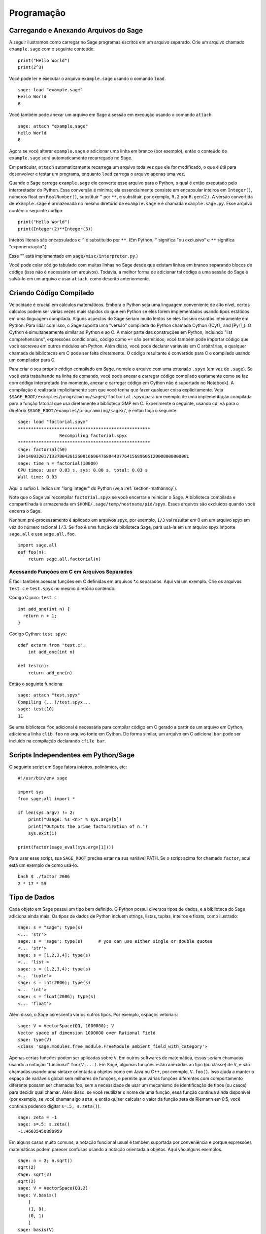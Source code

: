 ***********
Programação
***********

.. _section-loadattach:

Carregando e Anexando Arquivos do Sage
======================================

A seguir ilustramos como carregar no Sage programas escritos em um
arquivo separado. Crie um arquivo chamado ``example.sage`` com o
seguinte conteúdo:

.. skip

::

    print("Hello World")
    print(2^3)

Você pode ler e executar o arquivo ``example.sage`` usando o comando
``load``.

.. skip

::

    sage: load "example.sage"
    Hello World
    8

Você também pode anexar um arquivo em Sage à sessão em execução usando
o comando ``attach``.

.. skip

::

    sage: attach "example.sage"
    Hello World
    8

Agora se você alterar ``example.sage`` e adicionar uma linha em branco
(por exemplo), então o conteúdo de ``example.sage`` será
automaticamente recarregado no Sage.

Em particular, ``attach`` automaticamente recarrega um arquivo toda
vez que ele for modificado, o que é útil para desenvolver e testar um
programa, enquanto ``load`` carrega o arquivo apenas uma vez.

Quando o Sage carrega ``example.sage`` ele converte esse arquivo para
o Python, o qual é então executado pelo interpretador do Python. Essa
conversão é mínima; ela essencialmente consiste em encapsular inteiros
em ``Integer()``, números float em ``RealNumber()``, substituir ``^``
por ``**``, e substituir, por exemplo, ``R.2`` por ``R.gen(2)``. A
versão convertida de ``example.sage`` é armazenada no mesmo diretório
de ``example.sage`` e é chamada ``example.sage.py``. Esse arquivo
contém o seguinte código:

::

    print("Hello World")
    print(Integer(2)**Integer(3))

Inteiros literais são encapsulados e ``^`` é substituído por ``**``.
(Em Python, ``^`` significa "ou exclusivo" e ``**`` significa
"exponenciação".)

Esse "" está implementado em ``sage/misc/interpreter.py``.)

Você pode colar código tabulado com muitas linhas no Sage desde que
existam linhas em branco separando blocos de código (isso não é
necessário em arquivos). Todavia, a melhor forma de adicionar tal
código a uma sessão do Sage é salvá-lo em um arquivo e usar
``attach``, como descrito anteriormente.


.. _section-compile:

Criando Código Compilado
========================

Velocidade é crucial em cálculos matemáticos. Embora o Python seja uma
linguagem conveniente de alto nível, certos cálculos podem ser várias
vezes mais rápidos do que em Python se eles forem implementados usando
tipos estáticos em uma linguagem compilada. Alguns aspectos do Sage
seriam muito lentos se eles fossem escritos inteiramente em Python.
Para lidar com isso, o Sage suporta uma "versão" compilada do Python
chamada Cython ([Cyt]_ and [Pyr]_). O Cython é simultaneamente similar
ao Python e ao C. A maior parte das construções em Python, incluindo
"list comprehensions", expressões condicionais, código como ``+=`` são
permitidos; você também pode importar código que você escreveu em
outros módulos em Python. Além disso, você pode declarar variáveis em
C arbitrárias, e qualquer chamada de bibliotecas em C pode ser feita
diretamente. O código resultante é convertido para C e compilado
usando um compilador para C.

Para criar o seu próprio código compilado em Sage, nomeie o arquivo
com uma extensão ``.spyx`` (em vez de ``.sage``). Se você está
trabalhando na linha de comando, você pode anexar e carregar código
compilado exatamente como se faz com código interpretado (no momento,
anexar e carregar código em Cython não é suportado no Notebook). A
compilação é realizada implicitamente sem que você tenha que fazer
qualquer coisa explicitamente. Veja
``$SAGE_ROOT/examples/programming/sagex/factorial.spyx`` para um
exemplo de uma implementação compilada para a função fatorial que usa
diretamente a biblioteca GMP em C. Experimente o seguinte, usando cd,
vá para o diretório ``$SAGE_ROOT/examples/programming/sagex/``, e
então faça o seguinte:

.. skip

::

    sage: load "factorial.spyx"
    ***************************************************
                    Recompiling factorial.spyx
    ***************************************************
    sage: factorial(50)
    30414093201713378043612608166064768844377641568960512000000000000L
    sage: time n = factorial(10000)
    CPU times: user 0.03 s, sys: 0.00 s, total: 0.03 s
    Wall time: 0.03

Aqui o sufixo L indica um "long integer" do Python (veja
:ref:`section-mathannoy`).

Note que o Sage vai recompilar ``factorial.spyx`` se você encerrar e
reiniciar o Sage. A biblioteca compilada e compartilhada é armazenada
em ``$HOME/.sage/temp/hostname/pid/spyx``. Esses arquivos são
excluídos quando você encerra o Sage.

Nenhum pré-processamento é aplicado em arquivos spyx, por exemplo,
``1/3`` vai resultar em 0 em um arquivo spyx em vez do número racional
:math:`1/3`. Se ``foo`` é uma função da biblioteca Sage, para usá-la
em um arquivo spyx importe ``sage.all`` e use ``sage.all.foo``.

::

    import sage.all
    def foo(n):
        return sage.all.factorial(n)

Acessando Funções em C em Arquivos Separados
--------------------------------------------

É fácil também acessar funções em C definidas em arquivos \*.c
separados. Aqui vai um exemplo. Crie os arquivos ``test.c`` e
``test.spyx`` no mesmo diretório contendo:

Código C puro: ``test.c``

::

    int add_one(int n) {
      return n + 1;
    }

Código Cython: ``test.spyx``:

::

    cdef extern from "test.c":
        int add_one(int n)
    
    def test(n):
        return add_one(n)

Então o seguinte funciona:

.. skip

::

    sage: attach "test.spyx"
    Compiling (...)/test.spyx...
    sage: test(10)
    11

Se uma biblioteca ``foo`` adicional é necessária para compilar código
em C gerado a partir de um arquivo em Cython, adicione a linha ``clib
foo`` no arquivo fonte em Cython. De forma similar, um arquivo em C
adicional ``bar`` pode ser incluído na compilação declarando ``cfile
bar``.

.. _section-standalone:

Scripts Independentes em Python/Sage
====================================

O seguinte script em Sage fatora inteiros, polinômios, etc:

::

    #!/usr/bin/env sage
    
    import sys
    from sage.all import *
    
    if len(sys.argv) != 2:
        print("Usage: %s <n>" % sys.argv[0])
        print("Outputs the prime factorization of n.")
        sys.exit(1)
    
    print(factor(sage_eval(sys.argv[1])))

Para usar esse script, sua ``SAGE_ROOT`` precisa estar na sua variável
PATH. Se o script acima for chamado ``factor``, aqui está um exemplo
de como usá-lo:

::

    bash $ ./factor 2006
    2 * 17 * 59

Tipo de Dados
=============

Cada objeto em Sage possui um tipo bem definido. O Python possui
diversos tipos de dados, e a biblioteca do Sage adiciona ainda mais.
Os tipos de dados de Python incluem strings, listas, tuplas, inteiros
e floats, como ilustrado:

::

    sage: s = "sage"; type(s)
    <... 'str'>
    sage: s = 'sage'; type(s)      # you can use either single or double quotes
    <... 'str'>
    sage: s = [1,2,3,4]; type(s)
    <... 'list'>
    sage: s = (1,2,3,4); type(s)
    <... 'tuple'>
    sage: s = int(2006); type(s)
    <... 'int'>
    sage: s = float(2006); type(s)
    <... 'float'>

Além disso, o Sage acrescenta vários outros tipos. Por exemplo,
espaços vetoriais:

::

    sage: V = VectorSpace(QQ, 1000000); V
    Vector space of dimension 1000000 over Rational Field
    sage: type(V)
    <class 'sage.modules.free_module.FreeModule_ambient_field_with_category'>

Apenas certas funções podem ser aplicadas sobre ``V``. Em outros
softwares de matemática, essas seriam chamadas usando a notação
"funcional" ``foo(V,...)``. Em Sage, algumas funções estão anexadas ao
tipo (ou classe) de ``V``, e são chamadas usando uma sintaxe orientada
a objetos como em Java ou C++, por exemplo, ``V.foo()``. Isso ajuda a
manter o espaço de variáveis global sem milhares de funções, e permite
que várias funções diferentes com comportamento diferente possam ser
chamadas foo, sem a necessidade de usar um mecanismo de identificação
de tipos (ou casos) para decidir qual chamar. Além disso, se você
reutilizar o nome de uma função, essa função continua ainda disponível
(por exemplo, se você chamar algo ``zeta``, e então quiser calcular o
valor da função zeta de Riemann em 0.5, você continua podendo digitar
``s=.5; s.zeta()``).

::

    sage: zeta = -1
    sage: s=.5; s.zeta()     
    -1.46035450880959

Em alguns casos muito comuns, a notação funcional usual é também
suportada por conveniência e porque expressões matemáticas podem
parecer confusas usando a notação orientada a objetos. Aqui vão alguns
exemplos.

::

    sage: n = 2; n.sqrt()
    sqrt(2)
    sage: sqrt(2)
    sqrt(2)
    sage: V = VectorSpace(QQ,2)
    sage: V.basis()
        [
        (1, 0),
        (0, 1)
        ]
    sage: basis(V)
        [
        (1, 0),
        (0, 1)
        ]
    sage: M = MatrixSpace(GF(7), 2); M
    Full MatrixSpace of 2 by 2 dense matrices over Finite Field of size 7
    sage: A = M([1,2,3,4]); A
    [1 2]
    [3 4]
    sage: A.charpoly('x')
    x^2 + 2*x + 5
    sage: charpoly(A, 'x')
    x^2 + 2*x + 5

Para listar todas as funções para :math:`A`, use completamento tab.
Simplesmente digite ``A.``, então tecle ``[tab]`` no seu teclado, como
descrito em :ref:`section-tabcompletion`.

Listas, Tuplas e Sequências
===========================

O tipo de dados lista armazena elementos de um tipo arbitrário. Como
em C, C++, etc. (mas diferentemente da maioria dos sistemas de álgebra
computacional), os elementos da lista são indexados a partir do
:math:`0`:

::

    sage: v = [2, 3, 5, 'x', SymmetricGroup(3)]; v
    [2, 3, 5, 'x', Symmetric group of order 3! as a permutation group]
    sage: type(v)
    <... 'list'>
    sage: v[0]
    2
    sage: v[2]
    5

(Quando se indexa uma lista, é permitido que o índice não seja um int
do Python!) Um Inteiro do Sage (ou Racional, ou qualquer objeto que
possua um método ``__index__``) também ira funcionar.

::

    sage: v = [1,2,3]
    sage: v[2]
    3
    sage: n = 2      # Sage Integer
    sage: v[n]       # Perfectly OK!
    3
    sage: v[int(n)]  # Also OK.
    3

A função ``range`` cria uma lista de int's do Python (não Inteiros do
Sage):

::

    sage: range(1, 15)  # py2
    [1, 2, 3, 4, 5, 6, 7, 8, 9, 10, 11, 12, 13, 14]

Isso é útil quando se usa "list comprehensions" para construir listas:

::

    sage: L = [factor(n) for n in range(1, 15)]
    sage: L
    [1, 2, 3, 2^2, 5, 2 * 3, 7, 2^3, 3^2, 2 * 5, 11, 2^2 * 3, 13, 2 * 7]
    sage: L[12]
    13
    sage: type(L[12])
    <class 'sage.structure.factorization_integer.IntegerFactorization'>
    sage: [factor(n) for n in range(1, 15) if is_odd(n)]
    [1, 3, 5, 7, 3^2, 11, 13]

Para mais sobre como criar listas usando "list comprehensions", veja
[PyT]_.

Fatiamento de lista (list slicing) é um recurso fantástico. Se ``L`` é
uma lista, então ``L[m:n]`` retorna uma sub-lista de ``L`` obtida
começando do :math:`m`-ésimo elemento e terminando no
:math:`(n-1)`-ésimo elemento, como ilustrado abaixo.

::

    sage: L = [factor(n) for n in range(1, 20)]
    sage: L[4:9]
    [5, 2 * 3, 7, 2^3, 3^2]
    sage: L[:4]
    [1, 2, 3, 2^2]
    sage: L[14:4]
    []
    sage: L[14:]
    [3 * 5, 2^4, 17, 2 * 3^2, 19]

Tuplas são semelhantes à listas, exceto que elas são imutáveis: uma
vez criadas elas não podem ser alteradas.

::

    sage: v = (1,2,3,4); v
    (1, 2, 3, 4)
    sage: type(v)
    <... 'tuple'>
    sage: v[1] = 5
    Traceback (most recent call last):
    ...   
    TypeError: 'tuple' object does not support item assignment

Sequências são um terceiro tipo de dados do Sage semelhante a listas.
Diferentemente de listas e tuplas, Sequence não é um tipo de dados
nativo do Python. Por definição, uma sequência é mutável, mas usando o
método ``set_immutable`` da classe ``Sequence`` elas podem ser feitas
imutáveis, como mostra o exemplo a seguir. Todos os elementos da
sequência possuem um parente comum, chamado o universo da sequência.

::

    sage: v = Sequence([1,2,3,4/5])
    sage: v
    [1, 2, 3, 4/5]
    sage: type(v)
    <class 'sage.structure.sequence.Sequence_generic'>
    sage: type(v[1])
    <class 'sage.rings.rational.Rational'>
    sage: v.universe()
    Rational Field
    sage: v.is_immutable()
    False
    sage: v.set_immutable()
    sage: v[0] = 3
    Traceback (most recent call last):
    ...
    ValueError: object is immutable; please change a copy instead.

Sequências são derivadas de listas e podem ser usadas em qualquer
lugar que listas são usadas.

::

    sage: v = Sequence([1,2,3,4/5])
    sage: isinstance(v, list)
    True
    sage: list(v)
    [1, 2, 3, 4/5]
    sage: type(list(v))
    <... 'list'>

Como um outro exemplo, bases para espaços vetoriais são sequências
imutáveis, pois é importante que elas não sejam modificadas.

::

    sage: V = QQ^3; B = V.basis(); B
    [
    (1, 0, 0),
    (0, 1, 0),
    (0, 0, 1)
    ]
    sage: type(B)
    <class 'sage.structure.sequence.Sequence_generic'>
    sage: B[0] = B[1]
    Traceback (most recent call last):
    ...
    ValueError: object is immutable; please change a copy instead.
    sage: B.universe()
    Vector space of dimension 3 over Rational Field

Dicionários
===========

Um dicionário (também chamado as vezes de lista associativa ou "hash
table") é um mapeamento de objetos em objetos arbitrários. (Exemplos
de objetos que admitem uma lista associativa são strings e números;
veja a documentação Python em https://docs.python.org/3/tutorial/index.html
para detalhes).

::

    sage: d = {1:5, 'sage':17, ZZ:GF(7)}
    sage: type(d)
    <... 'dict'>
    sage: list(d.keys())
    [1, 'sage', Integer Ring]
    sage: d['sage']
    17
    sage: d[ZZ]
    Finite Field of size 7
    sage: d[1]
    5

A terceira chave (key) ilustra como os índices de um dicionário podem
ser complicados, por exemplo, um anel de inteiros.

Você pode transformar o dicionário acima em uma lista com os mesmos
dados:

.. link

::

    sage: list(d.items())
    [(1, 5), ('sage', 17), (Integer Ring, Finite Field of size 7)]

É comum iterar sobre os pares em um dicionário:

:: 

    sage: d = {2:4, 3:9, 4:16}
    sage: [a*b for a, b in d.items()]
    [8, 27, 64]

Um dicionário não possui ordem, como o exemplo acima mostra.

Conjuntos
=========

O Python possui um tipo de conjuntos (set) nativo. O principal recurso
que ele oferece é a rápida verificação se um objeto está ou não em um
conjunto, juntamente com as operações comuns em conjuntos.

::

    sage: X = set([1,19,'a']);   Y = set([1,1,1, 2/3])
    sage: X   # random
    {1, 19, 'a'}
    sage: Y   # random
    {2/3, 1}
    sage: 'a' in X
    True
    sage: 'a' in Y
    False
    sage: X.intersection(Y)
    {1}

O Sage também possui o seu próprio tipo de dados para conjuntos que é
(em alguns casos) implementado usando o tipo nativo do Python, mas
possuir algumas funcionalidades adicionais. Crie um conjunto em Sage
usando ``Set(...)``. Por exemplo,

::

    sage: X = Set([1,19,'a']);   Y = Set([1,1,1, 2/3])
    sage: X   # random
    {'a', 1, 19}
    sage: Y   # random
    {1, 2/3}
    sage: X.intersection(Y)
    {1}
    sage: print(latex(Y))
    \left\{1, \frac{2}{3}\right\}
    sage: Set(ZZ)
    Set of elements of Integer Ring

Iteradores
==========

Iteradores foram adicionados recentemente ao Python e são
particularmente úteis em aplicações matemáticas. Aqui estão vários
exemplos; veja [PyT]_ para mais detalhes. Vamos criar um iterador
sobre o quadrados dos números inteiros até :math:`10000000`.

::

    sage: v = (n^2 for n in xrange(10000000))  # py2
    sage: v = (n^2 for n in range(10000000))  # py3
    sage: next(v)
    0
    sage: next(v)
    1
    sage: next(v)
    4

Criamos agora um iterador sobre os primos da forma :math:`4p+1` com
:math:`p` também primo, e observamos os primeiros valores.

::

    sage: w = (4*p + 1 for p in Primes() if is_prime(4*p+1))
    sage: w         # in the next line, 0xb0853d6c is a random 0x number
    <generator object at 0xb0853d6c>
    sage: next(w)
    13
    sage: next(w)
    29
    sage: next(w)
    53

Certos anéis, por exemplo, corpos finitos e os inteiros possuem
iteradores associados a eles:

::

    sage: [x for x in GF(7)]
    [0, 1, 2, 3, 4, 5, 6]
    sage: W = ((x,y) for x in ZZ for y in ZZ)
    sage: next(W)
    (0, 0)
    sage: next(W)
    (0, 1)
    sage: next(W)
    (0, -1)

Laços, Funções, Enunciados de Controle e Comparações
====================================================

Nós já vimos alguns exemplos de alguns usos comuns de laços (loops)
``for``. Em Python, um laço ``for`` possui uma estrutura tabulada, tal
como

::

    >>> for i in range(5):
    ...      print(i)       
    ...
    0
    1
    2
    3
    4

Note que os dois pontos no final do enunciado (não existe "do" ou "od"
como no GAP ou Maple), e a identação antes dos comandos dentro do
laço, isto é, ``print(i)``. A tabulação é importante. No Sage, a
tabulação é automaticamente adicionada quando você digita ``enter``
após ":", como ilustrado abaixo.

::

    sage: for i in range(5):
    ....:     print(i)  # now hit enter twice
    0
    1
    2
    3
    4

O símbolo ``=`` é usado para atribuição.
O símbolo ``==`` é usado para verificar igualdade:

::

    sage: for i in range(15):
    ....:     if gcd(i,15) == 1:
    ....:         print(i)
    1
    2
    4
    7
    8
    11
    13
    14

Tenha em mente como a tabulação determina a estrutura de blocos para
enunciados ``if``, ``for``, e ``while``:

::

    sage: def legendre(a,p):
    ....:     is_sqr_modp=-1
    ....:     for i in range(p):
    ....:         if a % p == i^2 % p:
    ....:             is_sqr_modp=1
    ....:     return is_sqr_modp
             
    sage: legendre(2,7)
    1
    sage: legendre(3,7)
    -1

Obviamente essa não é uma implementação eficiente do símbolo de
Legendre! O objetivo é ilustrar vários aspectos da programação em
Python/Sage. A função {kronecker}, que já vem com o Sage, calcula o
símbolo de Legendre eficientemente usando uma biblioteca em C do PARI.

Finalmente, observamos que comparações, tais como ``==``, ``!=``,
``<=``, ``>=``, ``>``, ``<``, entre números irão automaticamente
converter ambos os números para o mesmo tipo, se possível:

::

    sage: 2 < 3.1; 3.1 <= 1
    True
    False
    sage: 2/3 < 3/2;   3/2 < 3/1
    True
    True

Use bool para desigualdades simbólicas:

::

    sage: x < x + 1
    x < x + 1
    sage: bool(x < x + 1)
    True

Quando se compara objetos de tipos diferentes no Sage, na maior parte
dos casos o Sage tenta encontrar uma coação canônica para ambos os
objetos em um parente comum (veja :ref:`section-coercion` para mais
detalhes). Se isso for bem sucedido, a comparação é realizada entre os
objetos que foram coagidos; se não for bem sucedido, os objetos são
considerados diferentes. Para testar se duas variáveis fazem
referência ao mesmo objeto use ``is``. Como se vê no próximo exemplo,
o int ``1`` do Python é único, mas o Inteiro ``1`` do Sage não é.

::

    sage: 1 is 2/2
    False
    sage: int(1) is int(2)/int(2)  # py2
    True
    sage: 1 is 1
    False
    sage: 1 == 2/2
    True

Nas duas linhas seguintes, a primeira igualdade é falsa (``False``)
porque não existe um morfismo canônico :math:`QQ\to \GF{5}`, logo
não há uma forma de comparar o :math:`1` em :math:`\GF{5}` com o
:math:`1 \in \QQ`. Em contraste, existe um mapa canônico entre
:math:`\ZZ \to \GF{5}`, logo a segunda comparação é verdadeira
(``True``)

::

    sage: GF(5)(1) == QQ(1); QQ(1) == GF(5)(1)
    False
    False
    sage: GF(5)(1) == ZZ(1); ZZ(1) == GF(5)(1)
    True
    True
    sage: ZZ(1) == QQ(1)
    True

ATENÇÃO: Comparação no Sage é mais restritiva do que no Magma, o qual
declara :math:`1 \in \GF{5}` igual a :math:`1 \in \QQ`.

::

    sage: magma('GF(5)!1 eq Rationals()!1')            # optional magma required
    true

Otimização (Profiling)
======================

Autor desta seção: Martin Albrecht (https://martinralbrecht.wordpress.com/)

    "Premature optimization is the root of all evil." - Donald Knuth

As vezes é útil procurar por gargalos em programas para entender quais
partes gastam maior tempo computacional; isso pode dar uma boa ideia
sobre quais partes otimizar. Python e portanto Sage fornecem várias
opções de "profiling" (esse é o nome que se dá ao processo de
otimização).

O mais simples de usar é o comando ``prun`` na linha de comando
interativa. Ele retorna um sumário sobre o tempo computacional
utilizado por cada função. Para analisar (a atualmente lenta! -- na
versão 1.0) multiplicação de matrizes sobre corpos finitos, por
exemplo, faça o seguinte:

::

    sage: k,a = GF(2**8, 'a').objgen()
    sage: A = Matrix(k,10,10,[k.random_element() for _ in range(10*10)])

.. skip

::

    sage: %prun B = A*A
           32893 function calls in 1.100 CPU seconds
    
    Ordered by: internal time
    
    ncalls tottime percall cumtime percall filename:lineno(function)
     12127  0.160   0.000   0.160  0.000 :0(isinstance)
      2000  0.150   0.000   0.280  0.000 matrix.py:2235(__getitem__)
      1000  0.120   0.000   0.370  0.000 finite_field_element.py:392(__mul__)
      1903  0.120   0.000   0.200  0.000 finite_field_element.py:47(__init__)
      1900  0.090   0.000   0.220  0.000 finite_field_element.py:376(__compat)
       900  0.080   0.000   0.260  0.000 finite_field_element.py:380(__add__)
         1  0.070   0.070   1.100  1.100 matrix.py:864(__mul__)
      2105  0.070   0.000   0.070  0.000 matrix.py:282(ncols)
      ...

Aqui ``ncalls`` é o números de chamadas, ``tottime`` é o tempo total
gasto por uma determinada função (excluíndo o tempo gasto em chamadas
de subfunções), ``percall`` é o quociente de ``tottime`` dividido por
``ncalls``. ``cumtime`` é o tempo total gasto nessa e em todas as
subfunções (isto é, desde o início até o término da execução da
função), ``percall`` é o quociente de ``cumtime`` dividido pelas
chamadas primitivas, e ``filename:lineno(function)`` fornece os dados
respectivos para cada função. A regra prática aqui é: Quanto mais no
topo uma função aparece nessa lista, mais custo computacional ela
acarreta. Logo é mais interessante para ser optimizada.

Como usual, ``prun?`` fornece detalhes sobre como usar o "profiler" e
como entender a saída de dados.

A saída de dados pode ser escrita em um objeto para permitir uma
análise mais detalhada:

.. skip

::

    sage: %prun -r A*A
    sage: stats = _
    sage: stats?

Note: digitando ``stats = prun -r A\*A`` obtém-se um erro de sintaxe
porque prun é um comando do IPython, não uma função comum.

Para uma representação gráfica dos dados do "profiling", você pode
usar o "hotspot profiler", um pequeno script chamado
``hotshot2cachetree`` e o programa ``kcachegrind`` (apenas no Unix). O
mesmo exemplo agora com o "hotspot profiler":

.. skip

::

    sage: k,a = GF(2**8, 'a').objgen()
    sage: A = Matrix(k,10,10,[k.random_element() for _ in range(10*10)])
    sage: import hotshot
    sage: filename = "pythongrind.prof"
    sage: prof = hotshot.Profile(filename, lineevents=1)

.. skip

::

    sage: prof.run("A*A")
    <hotshot.Profile instance at 0x414c11ec>
    sage: prof.close()

Isso resulta em um arquivo ``pythongrind.prof`` no diretório de
trabalho atual. Ele pode ser convertido para o formato cachegrind para
visualização.

Em uma linha de comando do sistema, digite

.. skip

::

    hotshot2calltree -o cachegrind.out.42 pythongrind.prof

O arquivo de saída ``cachegrind.out.42`` pode ser examinado com
``kcachegrind``. Note que a convenção de nomes ``cachegrind.out.XX``
precisa ser obedecida.
